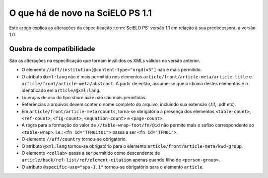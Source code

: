 O que há de novo na SciELO PS 1.1
===========================

Este artigo explica as alterações da especificação :term:`SciELO PS` versão 1.1 em 
relação à sua predecessora, a versão 1.0. 


Quebra de compatibilidade
-------------------------

São as alterações na especificação que tornam inválidos os XMLs válidos na
versão anterior.

* O elemento ``//aff/institution[@content-type="orgdiv3"]`` não é mais permitido.
* O atributo ``@xml:lang`` não é mais permitido nos elementos 
  ``article/front/article-meta/article-title`` e ``article/front/article-meta/abstract``. 
  A partir de então, assume-se que o idioma destes elementos é o 
  identificado em ``article/@xml:lang``.
* Licenças de uso do tipo *share alike* não são mais permitidas.
* Referências a arquivos devem conter o nome completo do arquivo, incluindo 
  sua extensão (.tif, .pdf etc).
* Em ``article/front/article-meta/counts``, torna-se obrigatória a presença dos 
  elementos ``<table-count>``, ``<ref-count>``, ``<fig-count>``, 
  ``<equation-count>`` e ``<page-count>``.
* A regra para a formação do valor de ``//table-wrap-foot/fn/@id`` não permite
  mais o sufixo correspondente ao ``<table-wrap>``. i.e.: ``<fn id="TFN01t01">`` 
  passa a ser ``<fn id="TFN01">``.
* O elemento ``//aff/country`` tornou-se obrigatório.
* O atributo ``@xml:lang`` tornou-se obrigatório para o elemento 
  ``article/front/article-meta/kwd-group``.
* O elemento ``<collab>`` passa a ser permitido como descendente de 
  ``article/back/ref-list/ref/element-citation`` apenas quando filho de 
  ``<person-group>``.
* O atributo ``@specific-use="sps-1.1"`` tornou-se obrigatório para o elemento
  ``article``.

